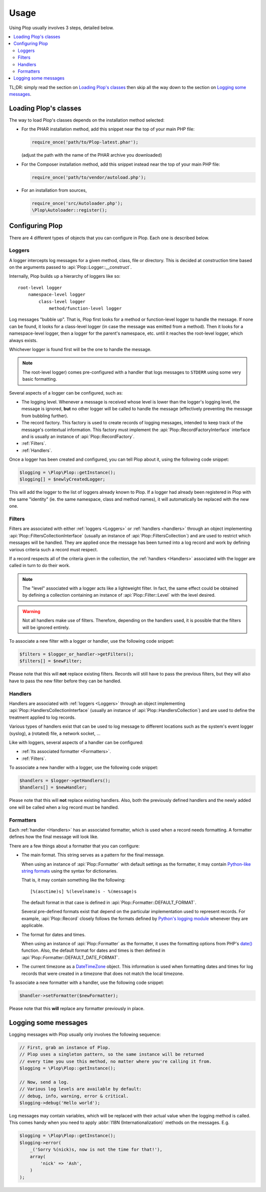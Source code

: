 ..  _`Using Plop`:

Usage
=====

Using Plop usually involves 3 steps, detailed below.

..  contents:: :local:

TL;DR: simply read the section on `Loading Plop's classes`_ then skip
all the way down to the section on `Logging some messages`_.

Loading Plop's classes
----------------------

The way to load Plop's classes depends on the installation method selected:

-   For the PHAR installation method, add this snippet near the top of
    your main PHP file:

    ..  sourcecode:: inline-php

        require_once('path/to/Plop-latest.phar');

    (adjust the path with the name of the PHAR archive you downloaded)

-   For the Composer installation method, add this snippet instead near
    the top of your main PHP file:

    ..  sourcecode:: inline-php

        require_once('path/to/vendor/autoload.php');

-   For an installation from sources,

    ..  sourcecode:: inline-php

        require_once('src/Autoloader.php');
        \Plop\Autoloader::register();


Configuring Plop
----------------

There are 4 different types of objects that you can configure in Plop.
Each one is described below.

..  _`loggers`:

Loggers
~~~~~~~

A logger intercepts log messages for a given method, class, file or directory.
This is decided at construction time based on the arguments passed to
:api:`Plop::Logger::__construct`.

Internally, Plop builds up a hierarchy of loggers like so::

    root-level logger
        namespace-level logger
            class-level logger
                method/function-level logger

Log messages "bubble up". That is, Plop first looks for a method or
function-level logger to handle the message. If none can be found, it looks
for a class-level logger (in case the message was emitted from a method).
Then it looks for a namespace-level logger, then a logger for the parent's
namespace, etc. until it reaches the root-level logger, which always exists.

Whichever logger is found first will be the one to handle the message.

..  note::
    The root-level logger) comes pre-configured with a handler
    that logs messages to ``STDERR`` using some very basic formatting.

Several aspects of a logger can be configured, such as:

-   The logging level. Whenever a message is received whose level is lower
    than the logger's logging level, the message is ignored, **but** no other
    logger will be called to handle the message (effectively preventing the
    message from bubbling further).

-   The record factory. This factory is used to create records of logging
    messages, intended to keep track of the message's contextual information.
    This factory must implement the :api:`Plop::RecordFactoryInterface`
    interface and is usually an instance of :api:`Plop::RecordFactory`.

-   :ref:`Filters`.

-   :ref:`Handlers`.

Once a logger has been created and configured, you can tell Plop about it,
using the following code snippet:

..  sourcecode:: inline-php

    $logging = \Plop\Plop::getInstance();
    $logging[] = $newlyCreatedLogger;

This will add the logger to the list of loggers already known to Plop.
If a logger had already been registered in Plop with the same "identity"
(ie. the same namespace, class and method names), it will automatically
be replaced with the new one.

..  seealso::

    :api:`Plop::LoggerInterface`
        Detailed API documentation on the interface implemented by loggers.

    :api:`Plop::LoggerAbstract`
        An abstract class that can be useful when implementing your own logger.

    :api:`Plop::IndirectLoggerAbstract`
        An abstract class that can be useful when implementing an indirect
        logger. An indirect logger is a logger which relies on another logger
        to work. Plop's main class (:api:`Plop`) is an example of such a logger.

    :api:`Plop::Logger`
        The most common type of logger.

    :api:`Plop::Psr3Logger`
        A logger that supports the `PSR-3 <http://www.php-fig.org/psr/psr-3/>`_
        ``\Psr\Log\LoggerInterface`` interface.

..  _`filters`:

Filters
~~~~~~~

Filters are associated with either :ref:`loggers <Loggers>` or
:ref:`handlers <handlers>` through an object implementing
:api:`Plop::FiltersCollectionInterface` (usually an instance of
:api:`Plop::FiltersCollection`) and are used to restrict which messages
will be handled.
They are applied once the message has been turned into a log record
and work by defining various criteria such a record must respect.

If a record respects all of the criteria given in the collection, the
:ref:`handlers <Handlers>` associated with the logger are called in turn
to do their work.

..  note::
    The "level" associated with a logger acts like a lightweight filter.
    In fact, the same effect could be obtained by defining a collection
    containing an instance of :api:`Plop::Filter::Level` with the level
    desired.

..  warning::
    Not all handlers make use of filters. Therefore, depending on the handlers
    used, it is possible that the filters will be ignored entirely.

To associate a new filter with a logger or handler, use the following code
snippet:

..  sourcecode:: inline-php

    $filters = $logger_or_handler->getFilters();
    $filters[] = $newFilter;

Please note that this will **not** replace existing filters.
Records will still have to pass the previous filters, but they will also
have to pass the new filter before they can be handled.

..  seealso::

    :api:`Plop::FiltersCollectionInterface`
        Detailed API documentation for the interface representing a collection
        of filters.

    :api:`Plop::FilterInterface`
        Detailed API documentation for the interface implemented by all filters.
        This page also references all the filters that can be used in a
        collection.

..  _`handlers`:

Handlers
~~~~~~~~

Handlers are associated with :ref:`loggers <Loggers>` through an object
implementing :api:`Plop::HandlersCollectionInterface` (usually an instance of
:api:`Plop::HandlersCollection`) and are used to define the treatment applied
to log records.

Various types of handlers exist that can be used to log message to different
locations such as the system's event logger (syslog), a (rotated) file,
a network socket, ...

Like with loggers, several aspects of a handler can be configured:

-   :ref:`Its associated formatter <Formatters>`.

-   :ref:`Filters`.

To associate a new handler with a logger, use the following code snippet:

..  sourcecode:: inline-php

    $handlers = $logger->getHandlers();
    $handlers[] = $newHandler;

Please note that this will **not** replace existing handlers.
Also, both the previously defined handlers and the newly added one
will be called when a log record must be handled.

..  seealso::

    :api:`Plop::HandlersCollectionInterface`
        Detailed API documentation for the interface representing a collection
        of handlers.

    :api:`Plop::HandlerAbstract`
        An abstract class that can be useful when implementing a new handler.

    :api:`Plop::HandlerInterface`
        Detailed API documentation for the interface implemented by all
        handlers. This page also references all the handlers that can be
        used in a collection.

..  _`formatters`:

Formatters
~~~~~~~~~~

Each :ref:`handler <Handlers>` has an associated formatter, which is used
when a record needs formatting.
A formatter defines how the final message will look like.

There are a few things about a formatter that you can configure:

-   The main format. This string serves as a pattern for the final message.

    When using an instance of :api:`Plop::Formatter` with default settings
    as the formatter, it may contain `Python-like string formats`__
    using the syntax for dictionaries.

    That is, it may contain something like the following::

        [%(asctime)s] %(levelname)s - %(message)s

    The default format in that case is defined in
    :api:`Plop::Formatter::DEFAULT_FORMAT`.

    Several pre-defined formats exist that depend on the particular
    implementation used to represent records.
    For example, :api:`Plop::Record` closely follows the formats defined
    by `Python's logging module`__ whenever they are applicable.

-   The format for dates and times.

    When using an instance of :api:`Plop::Formatter` as the formatter,
    it uses the formatting options from PHP's `date()`__ function.
    Also, the default format for dates and times is then defined in
    :api:`Plop::Formatter::DEFAULT_DATE_FORMAT`.


-   The current timezone as a `DateTimeZone`__ object.
    This information is used when formatting dates and times for log records
    that were created in a timezone that does not match the local timezone.

To associate a new formatter with a handler, use the following code snippet:

..  sourcecode:: inline-php

    $handler->setFormatter($newFormatter);

Please note that this **will** replace any formatter previously in place.

..  seealso::

    :api:`Plop::FormatterInterface`
        Detailed API documentation for the interface implemented by all
        formatters.

    :api:`Plop::Formatter`
        The most common implementation of formatters.

    :api:`Plop::Record`
        The most common implementation for log records.

    http://php.net/class.datetime.php#datetime.constants.types
        PHP's predefined constants to represent several popular
        types of date/time formatting.

    http://php.net/timezones.php
        List of timezone identifiers supported by PHP.

..  __: http://docs.python.org/2/library/stdtypes.html#string-formatting
..  __: http://docs.python.org/2/library/logging.html#logrecord-attributes
..  __: http://www.php.net/function.date.php
..  __: http://www.php.net/class.datetimezone.php

Logging some messages
---------------------

Logging messages with Plop usually only involves the following sequence:

..  sourcecode:: inline-php

    // First, grab an instance of Plop.
    // Plop uses a singleton pattern, so the same instance will be returned
    // every time you use this method, no matter where you're calling it from.
    $logging = \Plop\Plop::getInstance();

    // Now, send a log.
    // Various log levels are available by default:
    // debug, info, warning, error & critical.
    $logging->debug('Hello world');

Log messages may contain variables, which will be replaced with their actual
value when the logging method is called. This comes handy when you need to
apply :abbr:`I18N (Internationalization)` methods on the messages. E.g.

..  sourcecode:: inline-php

    $logging = \Plop\Plop::getInstance();
    $logging->error(
        _('Sorry %(nick)s, now is not the time for that!'),
        array(
            'nick' => 'Ash',
        )
    );

